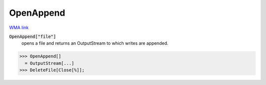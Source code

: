 OpenAppend
==========

`WMA link <https://reference.wolfram.com/language/ref/OpenAppend.html>`_


:code:`OpenAppend["file"]`
    opens a file and returns an OutputStream to which writes are appended.





>>> OpenAppend[]
  = OutputStream[...]
>>> DeleteFile[Close[%]];

